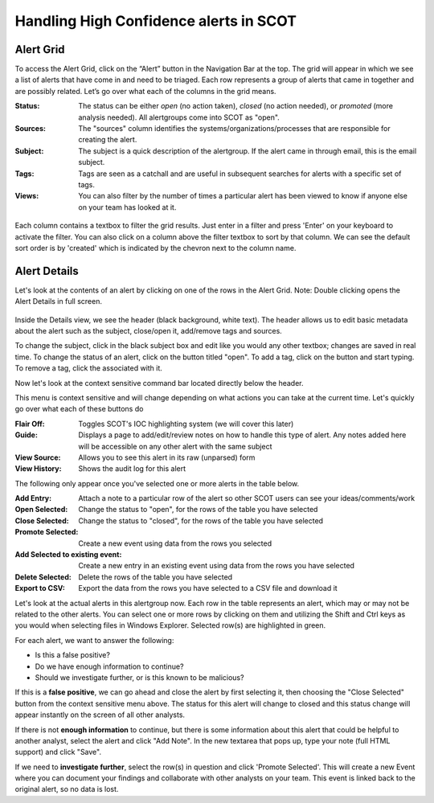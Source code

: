 Handling High Confidence alerts in SCOT
=======================================

Alert Grid
^^^^^^^^^^

To access the Alert Grid, click on the “Alert” button in the Navigation Bar at the top. The grid will appear in which we see a list of alerts that have come in and need to be triaged. Each row represents a group of alerts that came in together and are possibly related. Let’s go over what each of the columns in the grid means.

:Status:  The status can be either *open* (no action taken), *closed* (no action needed), or *promoted* (more analysis needed).  All alertgroups come into SCOT as "open".
:Sources:  The "sources" column identifies the systems/organizations/processes that are responsible for creating the alert.
:Subject:  The subject is a quick description of the alertgroup.  If the alert came in through email, this is the email subject.
:Tags: Tags are seen as a catchall and are useful in subsequent searches for alerts with a specific set of tags.
:Views: You can also filter by the number of times a particular alert has been viewed to know if anyone else on your team has looked at it.

.. figure:: _static/images/filters.png
   :width: 100 %
   :alt: Filters in alert grid

Each column contains a textbox to filter the grid results.  Just enter in a filter and press 'Enter' on your keyboard to activate the filter.  You can also click on a column above the filter textbox to sort by that column.  We can see the default sort order is by 'created' which is indicated by the chevron next to the column name.

Alert Details
^^^^^^^^^^^^^

Let's look at the contents of an alert by clicking on one of the rows in the Alert Grid.  Note: Double clicking opens the Alert Details in full screen.

.. figure:: _static/images/alert_details.png
   :width: 100 %
   :alt: Screenshow of alert details

Inside the Details view, we see the header (black background, white text).  The header allows us to edit basic metadata about the alert such as the subject, close/open it, add/remove tags and sources.

To change the subject, click in the black subject box and edit like you would any other textbox; changes are saved in real time.  To change the status of an alert, click on the button titled "open".  To add a tag, click on the |add| button and start typing.  To remove a tag, click the |x| associated with it.

Now let's look at the context sensitive command bar located directly below the header.

.. image:: _static/images/alert_details_command_bar.png

This menu is context sensitive and will change depending on what actions you can take at the current time. Let's quickly go over what each of these buttons do

:Flair Off: Toggles SCOT's IOC highlighting system (we will cover this later)
:Guide: Displays a page to add/edit/review notes on how to handle this type of alert.  Any notes added here will be accessible on any other alert with the same subject
:View Source: Allows you to see this alert in its raw (unparsed) form
:View History: Shows the audit log for this alert

The following only appear once you've selected one or more alerts in the table below.

:Add Entry: Attach a note to a particular row of the alert so other SCOT users can see your ideas/comments/work
:Open Selected: Change the status to "open", for the rows of the table you have selected
:Close Selected: Change the status to "closed", for the rows of the table you have selected
:Promote Selected: Create a new event using data from the rows you selected
:Add Selected to existing event: Create a new entry in an existing event using data from the rows you have selected
:Delete Selected: Delete the rows of the table you have selected
:Export to CSV: Export the data from the rows you have selected to a CSV file and download it

Let's look at the actual alerts in this alertgroup now.  Each row in the table represents an alert, which may or may not be related to the other alerts. You can select one or more rows by clicking on them and utilizing the Shift and Ctrl keys as you would when selecting files in Windows Explorer.  Selected row(s) are highlighted in green.

.. image:: _static/images/alert_rows.png
   :width: 100 %

For each alert, we want to answer the following:

* Is this a false positive?
* Do we have enough information to continue?
* Should we investigate further, or is this known to be malicious?

If this is a **false positive**, we can go ahead and close the alert by first selecting it, then choosing the "Close Selected" button from the context sensitive menu above.  The status for this alert will change to closed and this status change will appear instantly on the screen of all other analysts.

If there is not **enough information** to continue, but there is some information about this alert that could be helpful to another analyst, select the alert and click "Add Note".  In the new textarea that pops up, type your note (full HTML support) and click "Save".

If we need to **investigate further**, select the row(s) in question and click 'Promote Selected'.  This will create a new Event where you can document your findings and collaborate with other analysts on your team.  This event is linked back to the original alert, so no data is lost.

.. |x| image:: _static/images/remove_x.png

.. |add| image:: _static/images/add.png


